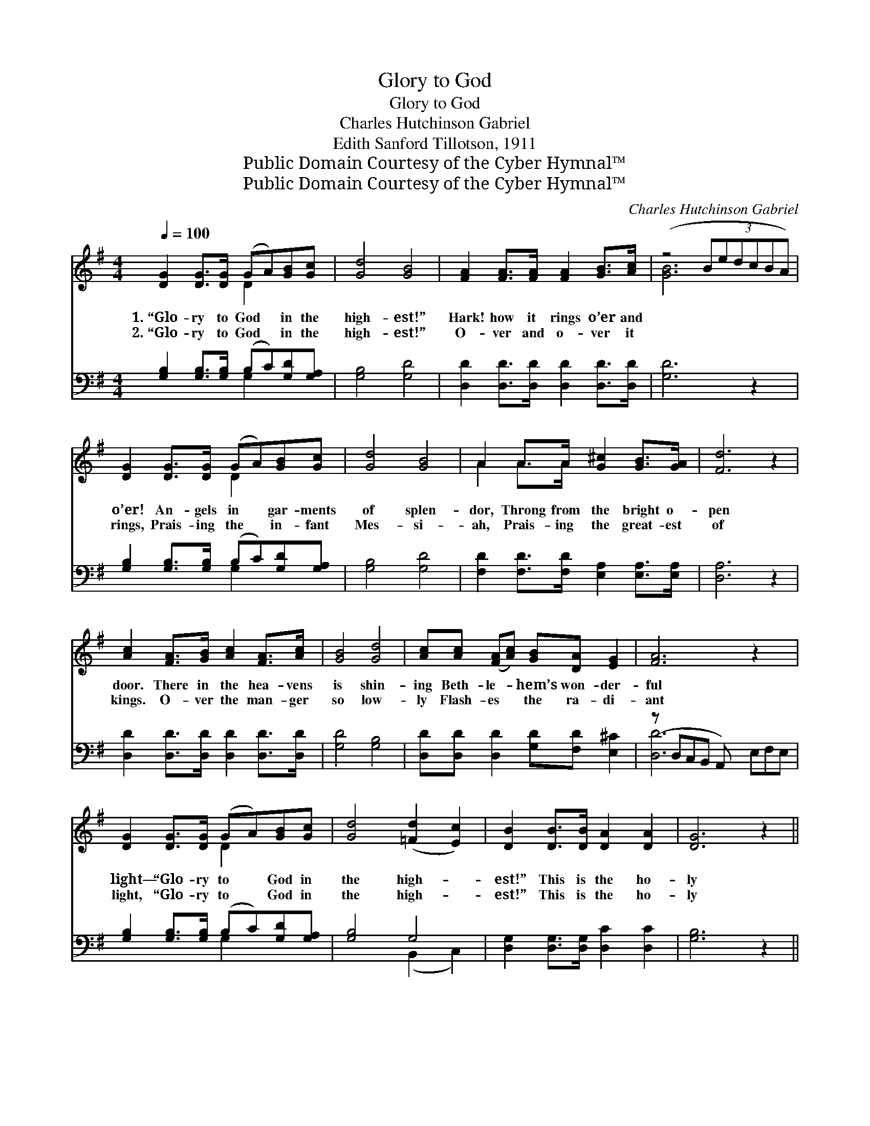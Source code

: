X:1
T:Glory to God
T:Glory to God
T:Charles Hutchinson Gabriel
T:Edith Sanford Tillotson, 1911
T:Public Domain Courtesy of the Cyber Hymnal™
T:Public Domain Courtesy of the Cyber Hymnal™
C:Charles Hutchinson Gabriel
Z:Public Domain
Z:Courtesy of the Cyber Hymnal™
%%score ( 1 2 ) ( 3 4 )
L:1/8
Q:1/4=100
M:4/4
K:G
V:1 treble 
V:2 treble 
V:3 bass 
V:4 bass 
V:1
 [DG]2 [DG]>[DG] (GA)[GB][Gc] | [Gd]4 [GB]4 | [FA]2 [FA]>[FA] [FA]2 [GB]>[Ac] | (z4 (3:2:6BedcBA) | %4
w: 1.~“Glo- ry to God * in the|high- est!”|Hark! how it rings o’er and||
w: 2.~“Glo- ry to God * in the|high- est!”|O- ver and o- ver it||
 [DG]2 [DG]>[DG] (GA)[GB][Gc] | [Gd]4 [GB]4 | A2 A>A [G^c]2 [GB]>[GA] | [Fd]6 z2 | %8
w: o’er! An- gels in * gar- ments|of splen-|dor, Throng from the bright o-|pen|
w: rings, Prais- ing the * in- fant|Mes- si-|ah, Prais- ing the great- est|of|
 [Ac]2 [FA]>[GB] [Ac]2 [FA]>[Ac] | [GB]4 [Gd]4 | [Ac][Ac] ([FA][Ac]) [GB][DA] [EG]2 | [FA]6 z2 x | %12
w: door. There in the hea- vens|is shin-|ing Beth- le- * hem’s won- der-|ful|
w: kings. O- ver the man- ger|so low-|ly Flash- es * the ra- di-|ant|
 [DG]2 [DG]>[DG] (GA)[GB][Gc] | [Gd]4 ([=Fd]2 [Ec]2) | [DB]2 [DB]>[DB] [DA]2 [DA]2 | [DG]6 z2 || %16
w: light— “Glo- ry to * God in|the high- *|est!” This is the ho-|ly|
w: light, “Glo- ry to * God in|the high- *|est!” This is the ho-|ly|
"^Refrain" [FA]2 [Fd]>[Fd] (3:2:1z x161/24 | [GB]2 [Gd]>[Gd] [Gd]4 | %18
w: night. * *||
w: night. “Glo- ry|to God, glo- ry|
 [Ge]2 [Gd]>[Gd] [Fc]2 [GB]>[GB] | [FA]4 [Fd]4 | [DG]2 [DG]2 [FA]2 [FA]2 | %21
w: |||
w: to God, Glo- ry to God|in the|high- est! Glo- ry,|
 [GB][GB][=FB][FB] [Ec]2 !fermata![Ge]2 | [Gd]2 G>[Gc] [GB]2 [DA]2 | [DG]6 z2 |] %24
w: |||
w: glo- ry, glo- ry in the|high- est! Glo- ry to|God|
V:2
 x4 D2 x2 | x8 | x8 | [GB]6 x2 | x4 D2 x2 | x8 | A2 A>A x4 | x8 | x8 | x8 | x8 | x9 | x4 D2 x2 | %13
 x8 | x8 | x8 || x4 [Fd]4 (3edc(3:2:2BA | x8 | x8 | x8 | x8 | x8 | x2 G3/2 x9/2 | x8 |] %24
V:3
 [G,B,]2 [G,B,]>[G,B,] (B,C)[G,D][G,A,] | [G,B,]4 [G,D]4 | [D,D]2 [D,D]>[D,D] [D,D]2 [D,D]>[D,D] | %3
 [G,D]6 z2 | [G,B,]2 [G,B,]>[G,B,] (B,C)[G,D][G,A,] | [G,B,]4 [G,D]4 | %6
 [F,D]2 [F,D]>[F,D] [E,A,]2 [E,A,]>[E,A,] | [D,A,]6 z2 | [D,D]2 [D,D]>[D,D] [D,D]2 [D,D]>[D,D] | %9
 [G,D]4 [G,B,]4 | [D,D][D,D] [D,D]2 [G,D][F,D] [E,^C]2 | (z D,C,B,, A,,) x4 | %12
 [G,B,]2 [G,B,]>[G,B,] (B,C)[G,D][G,A,] | [G,B,]4 G,4 | [D,G,]2 [D,G,]>[D,G,] [D,C]2 [D,C]2 | %15
 [G,B,]6 z2 || [D,D]2 [D,A,]>[D,A,] A,2 D2 x27/8 | [G,D]2 [G,B,]>[G,B,] [G,B,]4 | %18
 C2 [B,D]>[B,D] [A,D]2 [G,D]>[G,D] | [D,D]4 [D,C]4 | [G,B,]2 [G,B,]2 [D,D]2 [D,D]2 | %21
 [G,D][G,D][G,D][G,D] [C,C]2 !fermata![C,C]2 | [B,,D]2 [B,,D]>[C,E] [D,D]2 [D,C]2 | [G,,B,]6 z2 |] %24
V:4
 x4 G,2 x2 | x8 | x8 | x8 | x4 G,2 x2 | x8 | x8 | x8 | x8 | x8 | x8 | [D,D]6 E,F,E, | x4 G,2 x2 | %13
 x4 (B,,2 C,2) | x8 | x8 || x4 D,4 x27/8 | x8 | C2 x6 | x8 | x8 | x8 | x8 | x8 |] %24

